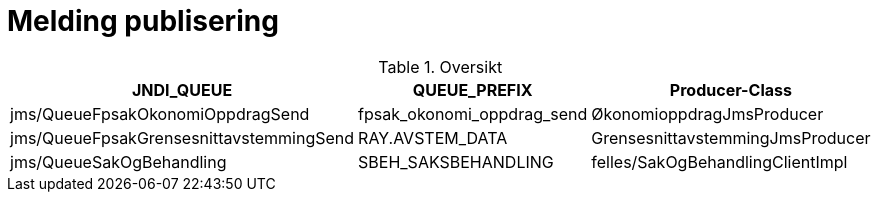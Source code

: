 = Melding publisering

.Oversikt
|===
|JNDI_QUEUE |QUEUE_PREFIX |Producer-Class

|jms/QueueFpsakOkonomiOppdragSend
|fpsak_okonomi_oppdrag_send
|ØkonomioppdragJmsProducer

|jms/QueueFpsakGrensesnittavstemmingSend
|RAY.AVSTEM_DATA
|GrensesnittavstemmingJmsProducer

|jms/QueueSakOgBehandling
|SBEH_SAKSBEHANDLING
|felles/SakOgBehandlingClientImpl
|===

